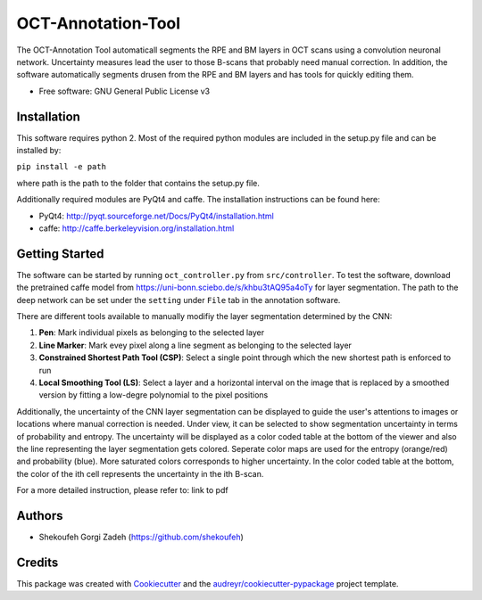 -------------------
OCT-Annotation-Tool
-------------------
The OCT-Annotation Tool automaticall segments the RPE and BM layers in OCT scans using a convolution neuronal network. Uncertainty measures lead the user to those B-scans that probably need manual correction. In addition, the software automatically segments drusen from the RPE and BM layers and has tools for quickly editing them.

* Free software: GNU General Public License v3

Installation
---------------

This software requires python 2. Most of the required python modules are included in the setup.py file and can be installed by:

``pip install -e path``

where path is the path to the folder that contains the setup.py file.

Additionally required modules are PyQt4 and caffe. The installation instructions can be found here:

* PyQt4: http://pyqt.sourceforge.net/Docs/PyQt4/installation.html

* caffe: http://caffe.berkeleyvision.org/installation.html


Getting Started
------------------

The software can be started by running ``oct_controller.py`` from ``src/controller``. To test the software, download the pretrained caffe model from
https://uni-bonn.sciebo.de/s/khbu3tAQ95a4oTy
for layer segmentation. The path to the deep network can be set under the ``setting`` under ``File`` tab in the annotation software.

There are different tools available to manually modifiy the layer segmentation determined by the CNN:

1) **Pen**: Mark individual pixels as belonging to the selected layer

2) **Line Marker**: Mark evey pixel along a line segment as belonging to the selected layer

3) **Constrained Shortest Path Tool (CSP)**: Select a single point through which the new shortest path is enforced to run

4) **Local Smoothing Tool (LS)**: Select a layer and a horizontal interval on the image that is replaced by a smoothed version by fitting a low-degre polynomial to the pixel positions

Additionally, the uncertainty of the CNN layer segmentation can be displayed to guide the user's attentions to images or locations where manual correction is needed. Under view, it can be selected to show segmentation uncertainty in terms of probability and entropy. The uncertainty will be displayed as a color coded table at the bottom of the viewer and also the line representing the layer segmentation gets colored. Seperate color maps are used for the entropy (orange/red) and probability (blue). More saturated colors corresponds to higher uncertainty.  In the color coded table at the bottom, the color of the ith cell represents the uncertainty in the ith B-scan.

For a more detailed instruction, please refer to: link to pdf

Authors
----------

* Shekoufeh Gorgi Zadeh (https://github.com/shekoufeh)


Credits
-------
This package was created with Cookiecutter_ and the `audreyr/cookiecutter-pypackage`_ project template.

.. _Cookiecutter: https://github.com/audreyr/cookiecutter
.. _`audreyr/cookiecutter-pypackage`: https://github.com/audreyr/cookiecutter-pypackage

